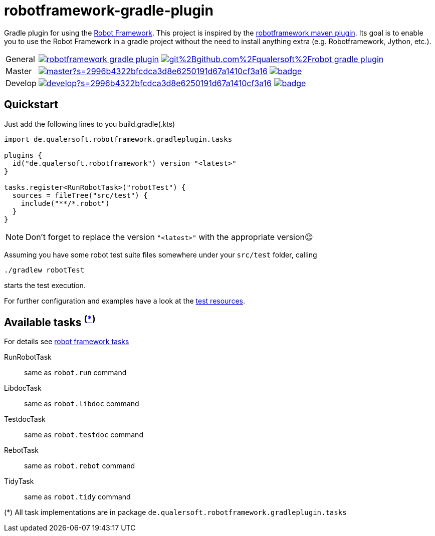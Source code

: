 = robotframework-gradle-plugin
ifdef::env-github[]
:note-caption: ℹ
endif::[]
ifndef::env-github[]
:icons: font
endif::[]

Gradle plugin for using the https://robotframework.org/[Robot Framework].
This project is inspired by the https://github.com/robotframework/MavenPlugin[robotframework maven plugin].
Its goal is to enable you to use the Robot Framework in a gradle project without the need to install anything extra
(e.g. Robotframework, Jython, etc.).

[cols="1,~", frame=none, grid=none]
|===
|General
|image:https://img.shields.io/github/license/qualersoft/robotframework-gradle-plugin[link=https://github.com/qualersoft/robotframework-gradle-plugin/blob/master/LICENSE]
image:https://app.fossa.com/api/projects/git%2Bgithub.com%2Fqualersoft%2Frobot-gradle-plugin.svg?type=shield[link=https://app.fossa.com/projects/custom%2B17788%2Frobotframework-gradle-plugin/refs/branch/master/]

|Master
|image:https://www.codefactor.io/repository/github/qualersoft/robotframework-gradle-plugin/badge/master?s=2996b4322bfcdca3d8e6250191d67a1410cf3a16[link=https://www.codefactor.io/repository/github/qualersoft/robotframework-gradle-plugin/overview/master]
image:https://codecov.io/gh/qualersoft/robotframework-gradle-plugin/branch/master/graph/badge.svg?token=Z5CT2C7LN1[link=https://codecov.io/gh/qualersoft/robotframework-gradle-plugin]

|Develop
|image:https://www.codefactor.io/repository/github/qualersoft/robotframework-gradle-plugin/badge/develop?s=2996b4322bfcdca3d8e6250191d67a1410cf3a16[link=https://www.codefactor.io/repository/github/qualersoft/robotframework-gradle-plugin/overview/develop]
image:https://codecov.io/gh/qualersoft/robotframework-gradle-plugin/branch/develop/graph/badge.svg?token=Z5CT2C7LN1[link=https://codecov.io/gh/qualersoft/robotframework-gradle-plugin]
|===

== Quickstart
Just add the following lines to you build.gradle(.kts)
[source,kotlin]
----
import de.qualersoft.robotframework.gradleplugin.tasks

plugins {
  id("de.qualersoft.robotframework") version "<latest>"
}

tasks.register<RunRobotTask>("robotTest") {
  sources = fileTree("src/test") {
    include("**/*.robot")
  }
}
----

[NOTE]
Don't forget to replace the version `"<latest>"` with the appropriate version😉

Assuming you have some robot test suite files somewhere under your `src/test` folder, calling

[source,shell]
----
./gradlew robotTest
----
starts the test execution.

For further configuration and examples have a look at the file://./src/funcTest/resources[test resources].

== Available tasks ^(<<package-note,*>>)^
For details see http://robotframework.org/robotframework/#built-in-tools[robot framework tasks]

RunRobotTask:: same as `robot.run` command
LibdocTask:: same as `robot.libdoc` command
TestdocTask:: same as `robot.testdoc` command
RebotTask:: same as `robot.rebot` command
TidyTask:: same as `robot.tidy` command

[[package-note]]
(*) All task implementations are in package `de.qualersoft.robotframework.gradleplugin.tasks`
